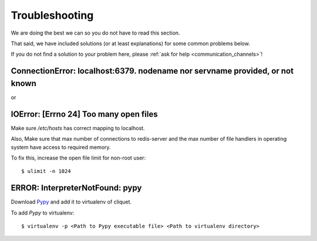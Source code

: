 Troubleshooting
###############

.. _troubleshooting:

We are doing the best we can so you do not have to read this section.

That said, we have included solutions (or at least explanations) for
some common problems below.

If you do not find a solution to your problem here, please
:ref:`ask for help <communication_channels>`!


ConnectionError: localhost:6379. nodename nor servname provided, or not known
=============================================================================

or

IOError: [Errno 24] Too many open files
=======================================

Make sure `/etc/hosts` has correct mapping to localhost.

Also, Make sure that max number of connections to redis-server and the max
number of file handlers in operating system have access to required memory.

To fix this, increase the open file limit for non-root user::

  $ ulimit -n 1024


ERROR: InterpreterNotFound: pypy
================================

Download `Pypy <http://pypy.org/>`_ and add it to virtualenv of cliquet.

To add *Pypy* to virtualenv::

  $ virtualenv -p <Path to Pypy executable file> <Path to virtualenv directory>
